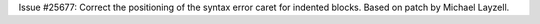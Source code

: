 Issue #25677: Correct the positioning of the syntax error caret for
indented blocks.  Based on patch by Michael Layzell.